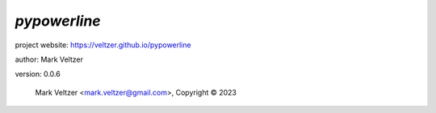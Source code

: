 =============
*pypowerline*
=============

.. image:: https://img.shields.io/pypi/v/pypowerline

.. image:: https://img.shields.io/github/license/veltzer/pypowerline

.. image:: https://img.shields.io/badge/code%20style-black-000000.svg

project website: https://veltzer.github.io/pypowerline

author: Mark Veltzer

version: 0.0.6

	Mark Veltzer <mark.veltzer@gmail.com>, Copyright © 2023
